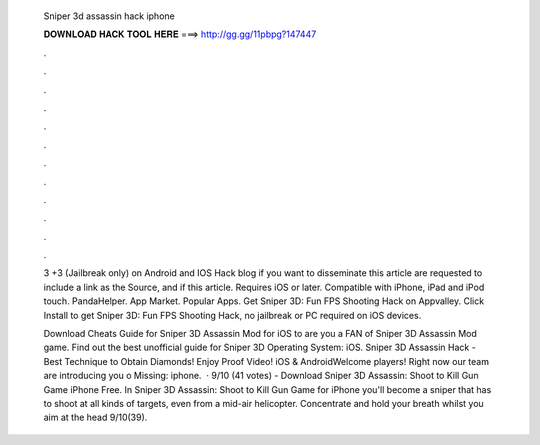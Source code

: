   Sniper 3d assassin hack iphone
  
  
  
  𝐃𝐎𝐖𝐍𝐋𝐎𝐀𝐃 𝐇𝐀𝐂𝐊 𝐓𝐎𝐎𝐋 𝐇𝐄𝐑𝐄 ===> http://gg.gg/11pbpg?147447
  
  
  
  .
  
  
  
  .
  
  
  
  .
  
  
  
  .
  
  
  
  .
  
  
  
  .
  
  
  
  .
  
  
  
  .
  
  
  
  .
  
  
  
  .
  
  
  
  .
  
  
  
  .
  
  3 +3 (Jailbreak only) on Android and IOS Hack blog if you want to disseminate this article are requested to include a link as the Source, and if this article. Requires iOS or later. Compatible with iPhone, iPad and iPod touch. PandaHelper. App Market. Popular Apps. Get Sniper 3D: Fun FPS Shooting Hack on Appvalley. Click Install to get Sniper 3D: Fun FPS Shooting Hack, no jailbreak or PC required on iOS devices.
  
  Download Cheats Guide for Sniper 3D Assassin Mod for iOS to are you a FAN of Sniper 3D Assassin Mod game. Find out the best unofficial guide for Sniper 3D Operating System: iOS. Sniper 3D Assassin Hack - Best Technique to Obtain Diamonds! Enjoy Proof Video! iOS & AndroidWelcome players! Right now our team are introducing you o Missing: iphone.  · 9/10 (41 votes) - Download Sniper 3D Assassin: Shoot to Kill Gun Game iPhone Free. In Sniper 3D Assassin: Shoot to Kill Gun Game for iPhone you'll become a sniper that has to shoot at all kinds of targets, even from a mid-air helicopter. Concentrate and hold your breath whilst you aim at the head 9/10(39).
